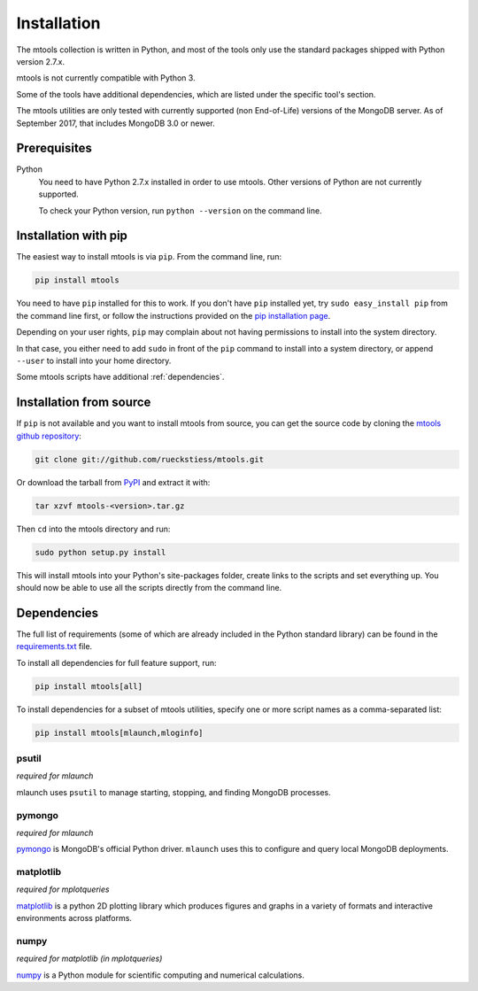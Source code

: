 ============
Installation
============

The mtools collection is written in Python, and most of the tools only use the
standard packages shipped with Python version 2.7.x.

mtools is not currently compatible with Python 3.

Some of the tools have additional dependencies, which are listed under the
specific tool's section.

The mtools utilities are only tested with currently supported (non End-of-Life)
versions of the MongoDB server. As of September 2017, that includes MongoDB 3.0
or newer.

Prerequisites
~~~~~~~~~~~~~

Python
   You need to have Python 2.7.x installed in order to use mtools. Other
   versions of Python are not currently supported.

   To check your Python version, run ``python --version`` on the command line.

Installation with pip
~~~~~~~~~~~~~~~~~~~~~

The easiest way to install mtools is via ``pip``. From the command line, run:

.. code-block:: bash

   pip install mtools

You need to have ``pip`` installed for this to work. If you don't have ``pip``
installed yet, try ``sudo easy_install pip`` from the command line first, or
follow the instructions provided on the `pip installation page
<http://www.pip-installer.org/en/latest/installing.html#using-the-installer>`__.

Depending on your user rights, ``pip`` may complain about not having
permissions to install into the system directory.

In that case, you either need to add ``sudo`` in front of the ``pip`` command
to install into a system directory, or append ``--user`` to install into your
home directory.

Some mtools scripts have additional :ref:`dependencies`.

Installation from source
~~~~~~~~~~~~~~~~~~~~~~~~

If ``pip`` is not available and you want to install mtools from source, you can
get the source code by cloning the `mtools github repository
<https://github.com/rueckstiess/mtools>`__:

.. code-block:: bash

   git clone git://github.com/rueckstiess/mtools.git

Or download the tarball from `PyPI <https://pypi.python.org/pypi/mtools>`__ and
extract it with:

.. code-block:: bash

   tar xzvf mtools-<version>.tar.gz

Then ``cd`` into the mtools directory and run:

.. code-block:: bash

   sudo python setup.py install

This will install mtools into your Python's site-packages folder, create links
to the scripts and set everything up. You should now be able to use all the
scripts directly from the command line.

.. _dependencies:

Dependencies
~~~~~~~~~~~~

The full list of requirements (some of which are already included in the Python
standard library) can be found in the `requirements.txt
<https://github.com/rueckstiess/mtools/blob/develop/requirements.txt>`__ file.

To install all dependencies for full feature support, run:

.. code-block:: bash

   pip install mtools[all]

To install dependencies for a subset of mtools utilities, specify one or more
script names as a comma-separated list:

.. code-block:: bash

   pip install mtools[mlaunch,mloginfo]

psutil
------

*required for mlaunch*

mlaunch uses ``psutil`` to manage starting, stopping, and finding MongoDB
processes.

pymongo
-------

*required for mlaunch*

`pymongo <https://api.mongodb.com/python/current/>`__ is MongoDB's official
Python driver. ``mlaunch`` uses this to configure and query local MongoDB
deployments.

matplotlib
----------

*required for mplotqueries*

`matplotlib <https://matplotlib.org/>`__ is a python 2D plotting library which
produces figures and graphs in a variety of formats and interactive
environments across platforms.

numpy
-----

*required for matplotlib (in mplotqueries)*

`numpy <https://numpy.scipy.org/>`__ is a Python module for scientific
computing and numerical calculations.
